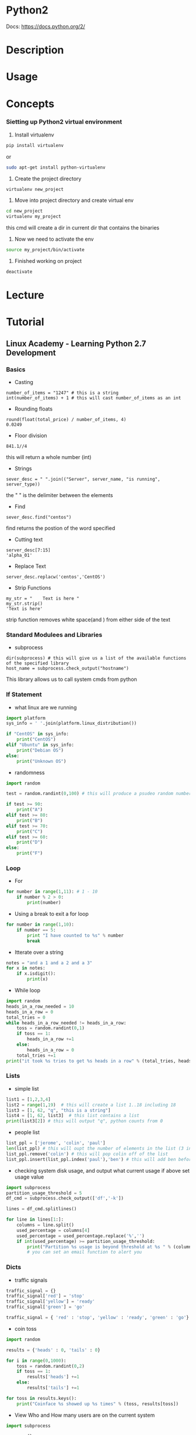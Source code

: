 #+TAGS: code python py python2 python3


* Python2
Docs: https://docs.python.org/2/
* Description
* Usage
* Concepts

*** Sietting up Python2 virtual environment
1. Install virtualenv
#+BEGIN_SRC sh
pip install virtualenv
#+END_SRC
or
#+BEGIN_SRC sh
sudo apt-get install python-virtualenv
#+END_SRC

2. Create the project directory
#+BEGIN_SRC sh
virtualenv new_project
#+END_SRC

3. Move into project directory and create virtual env
#+BEGIN_SRC sh
cd new_project
virtualenv my_project
#+END_SRC
this cmd will create a dir in current dir that contains the binaries

4. Now we need to activate the env
#+BEGIN_SRC sh
source my_project/bin/activate
#+END_SRC

5. Finished working on project
#+BEGIN_SRC sh
deactivate
#+END_SRC

* Lecture
* Tutorial
** Linux Academy - Learning Python 2.7 Development
*** Basics 
    
- Casting
#+BEGIN_EXAMPLE
number_of_items = "1247" # this is a string
int(number_of_items) + 1 # this will cast number_of_items as an int
#+END_EXAMPLE

- Rounding floats
#+BEGIN_EXAMPLE
round(float(total_price) / number_of_items, 4)
0.0249
#+END_EXAMPLE

- Floor division
#+BEGIN_EXAMPLE
841.1//4
#+END_EXAMPLE
this will return a whole number (int)

- Strings
#+BEGIN_EXAMPLE
sever_desc = " ".join(("Server", server_name, "is running", server_type))
#+END_EXAMPLE
the " " is the delimiter between the elements

- Find
#+BEGIN_EXAMPLE
sever_desc.find("centos")
#+END_EXAMPLE
find returns the postion of the word specified

- Cutting text
#+BEGIN_EXAMPLE
server_desc[7:15]
'alpha_01'
#+END_EXAMPLE

- Replace Text
#+BEGIN_EXAMPLE
server_desc.replacw('centos','CentOS')
#+END_EXAMPLE

- Strip Functions
#+BEGIN_EXAMPLE
my_str = "    Text is here "
my_str.strip()
'Text is here'
#+END_EXAMPLE
strip function removes white space(and \n) from either side of the text

*** Standard Modulees and Libraries

- subprocess
#+BEGIN_EXAMPLE
dir(subprocess) # this will give us a list of the available functions of the specified library
host_name = subprocess.check_output("hostname")
#+END_EXAMPLE
This library allows us to call system cmds from python

*** If Statement

- what linux are we running
#+BEGIN_SRC python
import platform
sys_info = ' '.join(platform.linux_distribution())

if "CentOS" in sys_info:
	print("CentOS")
elif "Ubuntu" in sys_info:
	print("Debian OS")
else:
	print("Unknown OS")
#+END_SRC

- randomness
#+BEGIN_SRC python
import random

test = random.randint(0,100) # this will produce a psudeo random number 0 - 255

if test >= 90:
	print("A")
elif test >= 80:
	print("B")
elif test >= 70:
	print("C")
elif test >= 60:
	print("D")
else:
	print("F")
#+END_SRC

*** Loop
	
- For
#+BEGIN_SRC python
for number in range(1,11): # 1 - 10
	if number % 2 > 0:
		print(number)
#+END_SRC

- Using a break to exit a for loop
#+BEGIN_SRC python
for number in range(1,10):
	if number == 5:
		print "I have counted to %s" % number
		break
#+END_SRC

- Itterate over a string
#+BEGIN_SRC python
notes = "and a 1 and a 2 and a 3"
for x in notes:
	if x.isdigit():
		print(x)
#+END_SRC

- While loop
#+BEGIN_SRC python
import random
heads_in_a_row_needed = 10
heads_in_a_row = 0
total_tries = 0
while heads_in_a_row_needed != heads_in_a_row:
	toss = random.randint(0,1)
	if toss == 1:
		heads_in_a_row +=1
	else:
		heads_in_a_row = 0
	total_tries +=1
print("it took %s tries to get %s heads in a row" % (total_tries, heads_in_a_row))
#+END_SRC

*** Lists
	
- simple list
#+BEGIN_SRC python
list1 = [1,2,3,4]
list2 = range(1,19)  # this will create a list 1..18 including 18
list3 = [1, 62, "q", "this is a string"]
list4 = [1, 62, list3]  # this list contains a list
print(list3[2]) # this will output "q", python counts from 0
#+END_SRC

- people list
#+BEGIN_SRC python
list_ppl = ['jerome', 'colin', 'paul']
len(list_ppl) # this will oupt the number of elements in the list (3 in this case)
list_ppl.remove('colin') # this will pop colin off of the list
list_ppl.insert(list_ppl.index('paul'),'ben') # this will add ben before paul
#+END_SRC
	
- checking system disk usage, and output what current usage if above set usage value
#+BEGIN_SRC python
import subprocess
partition_usage_threshold = 5
df_cmd = subprocess.check_output(['df','-k'])

lines = df_cmd.splitlines()

for line in lines[1:]:
	columns = line.split()
	used_percentage = columns[4]
	used_percentage = used_percentage.replace('%','')
	if int(used_percentage) >= partition_usage_threshold:
		print("Partition %s usage is beyond threshold at %s " % (columns[0], columns[4])
		# you can set an email function to alert you
#+END_SRC

*** Dicts
	
- traffic signals
#+BEGIN_SRC python
traffic_signal = {}
traffic_signal['red'] = 'stop'
traffic_signal['yellow'] = 'ready'
traffic_signal['green'] = 'go'

traffic_signal = { 'red' : 'stop', 'yellow' : 'ready', 'green' : 'go'}  # create it all in one
#+END_SRC

- coin toss
#+BEGIN_SRC python
import random

results = {'heads' : 0, 'tails' : 0}

for i in range(0,1000):
	toss = random.randint(0,2)
	if toss == 1:
		results['heads'] +=1
	else:
		results['tails'] +=1
		
for toss in results.keys():
	print("Coinface %s showed up %s times" % (toss, results[toss])
#+END_SRC

- View Who and How many users are on the current system
#+BEGIN_SRC python
import subprocess

users = {}
ps_cmd = subprocess.check_output(['ps','-ef'])

for line in ps_cmd.splitlines()[1:]:
	user = line.split()[0]
	if users.get(user):
		users[user]+=1
	else:
		users[user]=1

print("Active users on the system are " + ','.join(users.keys()))

for user, process_count in users.itmes():
	print("%s is running %s processes" % (user, process_count)
#+END_SRC

- check if a value is present
#+BEGIN_SRC python
print users.get('john', 'john is not in there')
#+END_SRC
This will check the users dict and look for 'john', if not present 'john is not in there' is printed

*** Tuples and Sets
Tuple is immutable, but a lot faster than lists	

#+BEGIN_SRC python
constant_vals = ()
constant_vals = (39)   # python will set this as an int
constant_vals = (39,)  # python will set this as a tuple
constant_vals = (39,9,"Atlanta")  # python will set this as a tuple

constant_vals.count(9)  # this will return the number of instances of 9 are in the tuple (counting from 1)
constant_vals.index("Atlanta") # this will return the position of the variable counting from 0
#+END_SRC

- print the whole tuple
#+BEGIN_SRC python
for val in constant_vals:
	print(val)
#+END_SRC

- creating a set
#+BEGIN_SRC sh
friends = set(['jim', 'frank', 'kevin', 'sara'])
pals = set(['jim', 'sara'])

fri_pal = friends & pals  # this will create a set will ppl that are in both sets
not_pal = friends - pals  # this will create a set of friends but not pals
#+END_SRC

*** Functions

- Turning the user process lookup count into a function
#+BEGIN_SRC python
def activeProcesses(lookup_user):
	processes_running = 0
	for line in subprocess.check_output("ps -ef", shell=True).splitlines()[1:]:
		user = line.split()[0]
		if lookup_user == user:
			processes_running+=1
	retrun("User %s has %s processes running" % (lookup_user, processes_running)
#+END_SRC

- Creating a function to count how many active processes a user has
#+BEGIN_SRC python
def activeProcesses(lookup_user, lookup_cmd):
	processes_running_all = 0
	processes_running_searched = 0
	for line in subprocess.check_output("ps -ef", shell=True).splitlines()[1:]:
		user = lines.split()[0]
		if lookup_user == user:
			processes_running_all+=1
			if lookup_cmd in line:
				processes_running_searched+=1
	return processes_running_all, processes_running_searched
#+END_SRC

*** Exceptions
	
- catching errors
#+BEGIN_SRC python
try:
	print(1/0)
execept ZeroDivisionError:
	print("Cannot divide by a zero")
else:
	print("We divided 1 by 0")
#+END_SRC

- executing a command that you are not sure is on the linux system
#+BEGIN_SRC python
try:
	import subprocess
	subprocess.checkoutput(['k'])
except Exception as ex:
	print("A %s execption happened because %s" % (type(ex).__name__, ex.args))
else:
	print("Command was executed")
#+END_SRC

- unsure if a module is available
#+BEGIN_SRC python
try:
	import some_module
except Exception as ex:
	print("A %s exception happened because %s" % (type(ex).__name__, ex.args))
else:
	print("Module was loaded")
#+END_SRC

*** File Processing

- read the file one line at a time
#+BEGIN_SRC python
filename = '/var/log/secure'
for line in open(filename):
	print(line)
#+END_SRC

- slurpping the file
#+BEGIN_SRC python
with open(filename) as file_handle:
	lines = file_handle.readlines()
	for line in lines:
		print(line)
#+END_SRC

- writing and append to a file
#+BEGIN_SRC python
filename = 'textfile.txt'
with open(filename, w) as file_handle:
	file_handle.write("here is some text\n")
	
with open(filename, 'a') as file_handle:
	file_handle.write("here is an appended line\n")
#+END_SRC

- working with csv file
#+BEGIN_SRC python
import csv
file_handle = open('file.csv')
reader = csv.reader(file_handle)
os_counts = {}
for row in reader:
	os_counts[row[2]] = os_counts.get(row[2],0)+1
print(os_counts)	
#+END_SRC

- trying to open a file and catch any exceptions
#+BEGIN_SRC python
try:
	filename = '/var/log/is_it_there.txt'
	for line in open(filename):
		print(line)
except IOError:
	print("File does not exist")
except:
	print("Can't open the file for other reason")
else:
	print("Done")
#+END_SRC

*** Classes

- creating a Car class
#+BEGIN_SRC python
class Car():
	def __inti__(self):
		self.color = ''
		print("car started")
	def accel(self,speed):
		print("speeding up to %s mph" % speed)
	def turn(self, direction):
		print("turning " + direction)
	def stop(self):
		print("stop")
		
car1 = Car()
car1.color='red'
car1.accel(10)
car1.turn('right')
car1.stop()
#+END_SRC

- crate a RaceCar Class that uses hierarchy
#+BEGIN_SRC python
class RaceCar(Car):
	def __init__(self, color):
		self.color = color
		self.top_speed = 200
		print("%s race car started with a top speed of %s" % (self.color, self.top_speed)
	def accel(self, speed):
		print("speeding up to %s mph very very fast" % speed
		
car2 = RaceCar('blue')
car2.color='red'
car2.accel(10)
car2.turn('left')
car2.stop()
vars(car2)
#+END_SRC

*** Decorators (passing one function into another)

- example without decorator
#+BEGIN_SRC python
import time
import urllib2

def download_webpage():
	url = 'http://linuxacademy-static-blogpost.s3-website-us-east-1.amazonaws.com/'
	response = urllib2.urlopen(url, timeout = 60)
	return resonse.read()
	
def elapsed_time():
	t0 = time.time()
	webpage = download_webpage()
	t1 = time.time()
	print("Elapsed time: %s\n" % (t1 - t0)
#+END_SRC

- re-write the above as a decorator
#+BEGIN_SRC python
def elapsed_time(function_to_time):
	def wrapper():
		t0 = time.time()
		function_to_time()
		t1 = time.time()
		print("Elapsed time: %s\n" % (t1 - t0)
	return wrapper
	
@elapsed_time
def download_webpage():
	url = 'http://linuxacademy-static-blogpost.s3-website-us-east-1.amazonaws.com/'
	response = urllib2.urlopen(url, timeout = 60)
	return resonse.read()

webpage = download_webpage()
#+END_SRC

*** Generators

#+BEGIN_SRC python
def counter():
	i=0
	while True:
		i+1
		yield i
		
a = counter()
print(next(a))
print(next(a))
print(next(a))
#+END_SRC
this will return the next increment as generators maintian state

*** Regular Expressions
	
- searching through /var/log/secure for failed logins
#+BEGIN_EXAMPLE
import re

line = "Oct 7 17:28:59 puka2121 sshd[2877]: Failed password for root from 31.220.3.180 port 50388 ssh2"
match = re.search('sshd', line)
print(match)
#+END_EXAMPLE
the print will output an object if the searched for word was present

*** Working with JSON
	
#+BEGIN_EXAMPLE
import urllib
import json

url = "http://labfiles.linuxacademy.com/python/ec2-response.json"
response = urllib.urlopen(url)
json_string = response.read()

data = None
try:
	data = json.loads(str(json_string))
except:
	data = None
	
if (data):
	print("InstanceID %s is %s" % (data['InstanceStatuses'][0]['InstanceId'], data['InstanceStatuses']['Name']))
#+END_EXAMPLE

- example of creating json
#+BEGIN_EXAMPLE
data = {
	'course_name' : 'python',
	'videos' : ['strings','classes','json'],
	'id' : 5
}

json_string = json.dumps(data, indent=4)
print(json_string)
#+END_EXAMPLE

*** System automation with fabric
	
- fabfile.py - a script to update the CentOS server
#+BEGIN_EXAMPLE
from fabric.api import sudo

def UpdateServer():
	sudo("yum -y upgrade", pty=True)
#+END_EXAMPLE

- fabfile.py
#+BEGIN_EXAMPLE
""" This example uses Python Fabric to deply MySQL and Apache on five servers """

# import all the fabric funtions that we need explicitly
from fabric.api import env, roles, sudo, execute, put, run, local, prompt, cd, parallel

# import the os module to get file basenames
import os

# define groups of webserver and databases
env.roledefs = {
	"webserver" : ["192.168.0.11","192.168.0.12","192.168.0.13"],
	"database" : ["192.168.0.14.","192.168.0.15"],
}

# define a special group called all so we can easily send out commands to all severs if needed
env.roledefs["all"] = [h for r in env.roledefs.values() for h in r]

# the packages that are required to run our application on the server group
packages_required = {
	"webserver" : ["httpd","php","ntp","php-myslqi"],
	"database" : ["mariadb-server"]
}

# files that need to be downloaded from the labserver repo
download_files = {
	"database" : ["http://labfiles.linuxacademy.com/python/fabric/sakila.sql",
				  "http://labfiles.linuxacademy.com/python/fabric/sakila-data.sql"],
	"webserver" : ["http://labfiles.linuxacademy.com/python/fabric/index.php"]
}

@roles("database") # this decorater will make the function following it run for all database group server
def install_database():
	# install the database application
	sudo("yum -y install %s" % " ".join(packages_required["databse"]),pty=True)
	
	# activate MariaDB in the system control
	sudo("systemctl enalbe mariadb",pty=True)
	
	# start MariaDB using the system control
	sudo(systemctl start mariadb",pty=True)
	
	# Create a user on the database that we will be using from our webservers
	sudo(r""" mysql -h 127.0.0.1 -u root -e "CREATE USER 'web'@'%' IDENTIFIED BY 'web'; GRANT ALL PRIVILEGES ON *.* TO 'web'@'%'; FLUSH PRIVILEGES; " """)
	
	# Check for the mysql proces
	# This is how you run a command as a normal user
	run("ps -ef | grep mysql")
	
@parallel
@roles("database")
def setup_database():
	# setup the emp directory where we will download files from the web
	tmpdir = "/tmp"
	
	# this cd is the fabric command to change diretory on the remote server
	with cd(tmpdir): # cd changes the dir on the remote server
		
		# iterate over the files we need to download for the database
		for url in download_files["database"]:
			# basename ggiveees us just the name of the file, without any path info, it also works for urls
			filename = "%s/%s" %(tmpdir, os.path.basename(url)):
			
			# using the function run on the remote server, we can execute commands, in this case wget which opens the url and saves it to a filename
			run("wget --no-cache %s -O %s" % (url, filename))
			
			# since these are SQL files, we can just dump them into out MySQL/MariaDB server
			run("mysql -u root < %s" % filename)
			
@roles("webserver") # this decorater will make the function following it run for all webserver group servers
def install_webserver():
	# install the webserver applications
	sudo("yum -y install %s " %" ".join(packages_required["webserver"]),pty=True)
	
	# activate and start httpd
	sudo("systemctl enable httpd.service", pty=True)
	sudo("systemctl start httpd.service", pty=True)
	
	# here are some SELinux commands to get this working
	sudo("setsebool -P httpd_can_network_connect=1", pty=True)
	sudo("setsebool -P httpd_read_user_content=1", pty=True)

@roles("webserver") # this decorater will make the function following it run for all webserver group servers
def setup_webserver():
	# setup the tmp directory where we will download files from the web
	tmpdir = "/tmp"
	
	# directory on the remote server
	remote_dir = "/var/www/html"
	
	# download the files on our master server and then put them on the remote server to see the functionality
	with lcd(tmpdir):
		# iterate over the files we need to download for the webserver
		for url in download_files["webserver"]:
		filename = "%s/%s" %(tmpdir, os.path.basename(url)):
		
		# local runs the command locally on our local server
		local("wget --no-cache %s -O %s" % (url, filename))
		
		# and put sends a file from the local server to the remote server
		# we can also change the running permissions
		# and use sudo if required
		put(filename, "/var/www/html/", mode=0755, use_sudo=True)
		

	# the webserver needs to connect to a database in the backend
	database = pick_server(env.roledefs["databaase"])
	
	# again using sudo, we can just create a file on the remote server,
	# and put in the database server we got back from the function
	sudo(r""" echo " <?php \\$db = '%s'; ?> " > /var/www/html/db.php """ % env.roledefs['database'][database])
	

def pick_server(mylist):
	# simple function that takes a list and enumerates it
	# and asks the user to select a valid member from the list
	database = 0
	while not 1<=database<=len(mylist):
		for i, db in enumerate(mylist,1):
			print("[%s] - %s" % (i, db)
		database = prompt("Enter the number of the database that I should connect %s to: " % (env.host), validate=int)
		return int(database)-1
		

@roles("all")
def upgrade_servers():
	# Just doing an upgrade on the CentOS 
	sudo("yum -y upgrade", pty=True)
	
# this is the main function we will be calling to get it all running
def deploy():
	# note here that the execute function has the names of the functions we
	# are calling, but we are excluding the parenthsis()
	execute(upgrade_servers)
	execute(install_databse)
	execute(install_webserver)
	execute(setup_database)
	execute(setup_webserver)
	print("Rock and Roll!")	
#+END_EXAMPLE

*** Web Scraping with BeautifulSoup

- script for downloading course information from LA
#+BEGIN_EXAMPLE
import urllib
from bs4 import BeautifulSoup

# url. Go ahead and open it in your browser
url = "http://labfiles.linuxacademy.com/python/scraping/courses.html"

# open the site and download the html into the var html_data
html_data - urllib.urlopen(url).read()

# parse the data using BeautifulSoup
soup = BeautifulSoup(html_data,"lxml")

# find the specific tags needed
# we are using find_all since there are many
# find_all returns an iterable
setions = soup.find_all('a', attrs={'class':'col-xs-12 --x-0 library-content-box-container content-aws'})

# for each of the found sections
for section in sections:
	# section at this point is a BeautifulSoup object
	# but you can further parse if needed
	# we are using find since we know there is only one
	# find returns a non-iterable
	title = section.find('span', attrs={"class":"library-content-title"})
	# extract the length of the section too
	length = section.find('span', attrs={"class":"library-content-length"})
	# hyperlink from the section
	url = section['href']
	# open and get data from the url
	html_data = urllib.urlopen(url).read()
	# All we are interested in is the instructor's name,
	# which has the instructor-name tag
	instructor = BeautifulSoup(html_data,"lxml").find_all('span', attrs={"class":"instructor-name"})
	# print it all out
	print("%s is taught by %s [%s]" % (titel.text, instructor[0].text, length.text)
#+END_EXAMPLE

*** Databse connections
	
- sqlite
#+BEGIN_EXAMPLE
import sqlite3
conn = sqlite3.connect('demo.db')
c = conn.cursor()
c.execute('''CREATE TABLE users (username text, email text)''')
c.execute("INSERT INTO users VALUES ('me', 'me@example.com')")
conn.commit()
username, email = 'jim', 'jim@example.com'
c.execute("INSERT INTO users VALUES (?, ?)", (username, email))
userlist = [
	('paul', 'paul@example.com'),
	('fred', 'fred@example.com'),
]
c.executemany("INSERT INTO users VALUES (?, ?)", userlist)
conn.commit()
c.execute('SELECT email FROM users WHERE username = ?', (username,))
print c.fetchone()
#+END_EXAMPLE

- mysql - mysql-python package is required
#+BEGIN_EXAMPLE
import MySQLdb
conn = MySQLdb.connect(host="localhost", user="root", passwd="", db="")
c = conn.cursor()
c.execute("CREATE DATABASE testdb")
c.execute("USE testdb")
c.execute("CREATE TABLE users (username VARCHAR(50), email VARCHAR(100))")
userlist = [
	('paul', 'paul@example.com'),
	('frank', 'frank@example.com'),
]
c.executemany("INSERT INTO users VALUES (%s, %s)", userlist)
conn.commit()

c.execute("SELECT * FROM users")
for row in c.fetchall():
	print(row)

conn.close
#+END_EXAMPLE

** Linux Academy - Python Scripting For System Administrators
GitHub: https://github.com/linuxacademy/content-python-for-sys-admins.git 

* Books
** [[file://home/crito/Documents/Python/Python_for_Unix_and_Linux_System_Administration.pdf][Python for Unix and Linux System Administration]]
*** Python scripting basics
- list a directory with long listing
#+BEGIN_SRC sh
ls -l /etc/
#+END_SRC

#+BEGIN_SRC py
#!/usr/bin/env python

import subprocess

subprocess.call(["ls","-l","/etc/"
#+END_SRC

- system information script(bash
#+BEGIN_SRC sh
#!/usr/bin/env bash
# System Information Gathering Script

# Command 1
UNAME="uname -a"
printf "Gathering system information with the $UNAME command: \n\n"
$UNAME

# Command 2
DISKSPACE="df -h"
printf "Gathering system information with the $DISKSPACE command: \n\n"
$DISKSPACE
#+END_SRC

- system information script(python)
#+BEGIN_SRC py
#!/usr/bin/env python
# System Information Gathering Script

# Command 1
uname = "uname"
uname_arg = "-a"
print("Gathering system information with the %s command: \n" % uname)
subprocess.call([uname, uname_arg])

# Command 2
diskspace = "df"
diskspace_arg = "-h"
print("Gathering system information with the %s command: \n" % diskspace)
subprocess.call([diskspace, diskspace_arg])
#+END_SRC

- system information script with functions(python)
#+BEGIN_SRC py
#!/usr/bin/env python
# System Information Gathering Script

# Command 1
def uname_func():
    uname = "uname"
    uname_arg = "-a"
    print("Gathering system information with the %s command: \n" % uname)
    subprocess.call([uname, uname_arg])

# Command 2
def disk_func():
    diskspace = "df"
    diskspace_arg = "-h"
    print("Gathering system information with the %s command: \n" % diskspace)
    subprocess.call([diskspace, diskspace_arg])
    
def main():
    uname_func()
    disk_func()
    
main()
#+END_SRC

- creating scripts that allow functions to be pulled from inside of python shell or ipython
#+BEGIN_SRC py
def main():
    uname_func()
    disk_func()
    
if __name__ == "__main__":
    main()
#+END_SRC
adding the if __name__ allows for scripts to be imported and the functions they contain to be used independently
the functions can be called using the standard python method of library.function()

*** Editing files from within ipython
#+BEGIN_EXAMPLE
edit filename.py
#+END_EXAMPLE
this will open the named file with your default editor

* Links


* Python3
Docs: https://docs.python.org/3/
* Modules
Docs: [[https://docs.python.org/3/py-modindex.html][Python3/modules]]
- list all installed modules
#+BEGIN_SRC sh
pip freeze
#+END_SRC
or
#+BEGIN_SRC sh
pip list
#+END_SRC

** Builtin
*** Functions
- len
#+BEGIN_SRC python
len("Ola")
#+END_SRC

- upper
#+BEGIN_SRC python
"Ola".upper()
#+END_SRC

** PyPi
*** re
*** requests
*** BeautifulSoup
*** urllib/urllib2
*** selenium
*** ZeroMQ
*** SQLAlchemy
*** CRUD Review(Full Stack Foundation Udacity)
- what needs to be imported
#+BEGIN_SRC python
from sqlalchemy import create_engine
from sqlalchemy.orm import session maker
#+END_SRC

- connect to engine
#+BEGIN_SRC python
engine = create_engine('sqlite:///restaurantMenu.db')
Base.metadata.bind = engine
DBSession = sessionmaker(bind = engine)
session = DBSession()
#+END_SRC

- Create
- Create a new Restaurant and call it Pizza Palace
#+BEGIN_SRC python
myFirstRestaurant = Restaurant(name = "Pizza Palace")
session.add(myFirstRestaurant)
session.commit()
#+END_SRC

- add a new item to the Pizza Palace menu
#+BEGIN_SRC python
cheesepizza = menuItem(name="Cheese Pizza", description = "Made with all natural ingredients and fresh mozzarella", course = "Entree", price = "$8.99", restaurant = myFirstRestaurant)
#+END_SRC

- Read
- using the query method to pull information from our db
#+BEGIN_SRC python
firstResult = session.query(Restaurant).first()
firstResult.name

items = session.query(MenuItem).all()
for item in items:
    print(item.name)
#+END_SRC

- Update
- update follows this sequence
  1) Find entry
  2) Reset value(s)
  3) Add to session
  4) Execute session.commit()
     
- update urban burgers veggie burger to new price
#+BEGIN_SRC python
veggieBurgers = session.query(MenuItem).filter_by(name = 'Veggie Burger')
for veggieBurger in veggieBurgers:
    print(veggieBurger.id)
    print(veggieBurger.price)
    print(veggieBurger.restaurant.name)
    print("\n") 
#+END_SRC
- then we update the burgers price
#+BEGIN_SRC python
UrbanVeggieBurger = session.query(MenuItem).filter_by(id=8).one()
UrbanVeggieburger.price = '$2.99'
session.add(UrbanVeggieBurger)
session.commit()
#+END_SRC

- Delete
- delete follws this sequence
  1) Find the entry
  2) session.delete(Entry)
  3) session.commit()
     
- spinach ice cream needs to be removed as it's not selling
#+BEGIN_SRC python
spinach = session.query(MenuItem).filter_by(name = 'Spinach Ice Cream').one()
session.delete(spinach)
session.commit()
#+END_SRC

*** lxml
HomePage: http://lxml.de/1.3/index.html
Tutorial: http://lxml.de/1.3/tutorial.html

*** sh
Docs: https://amoffat.github.io/sh/index.html
This module is a replacement for calling bash cmds.
- ls
#+BEGIN_SRC python
import sh
sh.ls("-l", "/home/crito")
#+END_SRC

- ip
#+BEGIN_SRC python
import sh
sh.ip("a")
#+END_SRC

** Network

Scapy: send, sniff and dissect and forge network packets. Usable interactively or as a library pypcap,
Pcapy and pylibpcap: several different bindings for libpcap
libdnet: low-level networking routines, including interface lookup and Ethernet frame transmission
dpkt: fast, simple packet creation/parsing, with definitions for the basic TCP/IP protocols
Impacket: craft and decode network packets. Includes support for higher-level protocols such as NMB and SMB
pynids: libnids wrapper offering sniffing, IP defragmentation, TCP stream reassembly and port scan detection
Dirtbags py-pcap: read pcap files without libpcap
flowgrep: grep through packet payloads using regular expressions
Knock Subdomain Scan, enumerate subdomains on a target domain through a wordlist
Mallory, extensible TCP/UDP man-in-the-middle proxy, supports modifying non-standard protocols on the fly
Pytbull: flexible IDS/IPS testing framework (shipped with more than 300 tests)

** Debugging and reverse engineering

Paimei: reverse engineering framework, includes PyDBG, PIDA, pGRAPH
Immunity Debugger: scriptable GUI and command line debugger
mona.py: PyCommand for Immunity Debugger that replaces and improves on pvefindaddr
IDAPython: IDA Pro plugin that integrates the Py programming language, allowing scripts to run in IDA ProPython for penetration testers Python for penetration testers Python for penetration testers Python for penetration testers Python for penetration testers Python for penetration testers Python for penetration testers
PyEMU: fully scriptable IA-32 emulator, useful for malware analysis
pefile: read and work with Portable Executable (aka PE) files
pydasm: interface to the libdasm x86 disassembling library
PyDbgEng: wrapper for the Microsoft Windows Debugging Engine
uhooker: intercept calls to API calls inside DLLs, and also arbitrary addresses within the executable file in memory
diStorm: disassembler library for AMD64, licensed under the BSD license
python-ptrace: debugger using ptrace (Linux, BSD and Darwin system call to trace processes)
vdb / vtrace: vtrace is a cross-platform process debugging API implemented in python, and vdb is a debugger which uses it
Androguard: reverse engineering and analysis of Android applications

** Fuzzing

Sulley: fuzzer development and fuzz testing framework consisting of multiple extensible components
Peach Fuzzing Platform: extensible fuzzing framework for generation and mutation based fuzzing (v2 was written in Python)
antiparser: fuzz testing and fault injection API
TAOF, (The Art of Fuzzing) including ProxyFuzz, a man-in-the-middle non-deterministic network fuzzer
untidy: general purpose XML fuzzer
Powerfuzzer: highly automated and fully customizable web fuzzer (HTTP protocol based application fuzzer)
SMUDGE
Mistress: probe file formats on the fly and protocols with malformed data, based on pre-defined patterns
Fuzzbox: multi-codec media fuzzer
Forensic Fuzzing Tools: generate fuzzed files, fuzzed file systems, and file systems containing fuzzed files in order to test the robustness of forensics tools and examination systems
Windows IPC Fuzzing Tools: tools used to fuzz applications that use Windows Interprocess Communication mechanisms
WSBang: perform automated security testing of SOAP based web services
Construct: library for parsing and building of data structures (binary or textual). Define your data structures in a declarative manner
fuzzer.py (feliam): simple fuzzer by Felipe Andres Manzano
Fusil: library used to write fuzzing programs

** Web

Requests: elegant and simple HTTP library, built for human beings
HTTPie: human-friendly cURL-like command line HTTP client
ProxMon: processes proxy logs and reports discovered issues
WSMap: find web service endpoints and discovery files
Twill: browse the Web from a command-line interface. Supports automated Web testing
Ghost.py: webkit web client
Windmill: web testing tool designed to let you painlessly automate and debug your web application
FunkLoad: functional and load web tester
spynner: Programmatic web browsing module with Javascript/AJAX support
python-spidermonkey: bridge to the Mozilla SpiderMonkey JavaScript engine; allows for the evaluation and calling of Javascript scripts and functions
mitmproxy: SSL-capable, intercepting HTTP proxy. Console interface allows traffic flows to be inspected and edited on the fly
pathod / pathoc: pathological daemon/client for tormenting HTTP clients and servers

** Forensics

Volatility: extract digital artifacts from volatile memory (RAM) samples
LibForensics: library for developing digital forensics applications
TrIDLib, identify file types from their binary signatures. Now includes Python binding
aft: Android forensic toolkit
Malware analysis

pyew: command line hexadecimal editor and disassembler, mainly to analyze malware
Exefilter: filter file formats in e-mails, web pages or files. Detects many common file formats and can remove active content
pyClamAV: add virus detection capabilities to your Python software
jsunpack-n, generic JavaScript unpacker: emulates browser functionality to detect exploits that target browser and browser plug-in vulnerabilities
yara-python: identify and classify malware samples
phoneyc: pure honeyclient implementation
PDF

Didier Stevens’ PDF tools: analyse, identify and create PDF files (includes PDFiD, pdf-parser and make-pdf and mPDF)
Opaf: Open PDF Analysis Framework. Converts PDF to an XML tree that can be analyzed and modified.
Origapy: wrapper for the Origami Ruby module which sanitizes PDF files
pyPDF: pure  PDF toolkit: extract info, spilt, merge, crop, encrypt, decrypt…
PDFMiner: extract text from PDF files
python-poppler-qt4: binding for the Poppler PDF library, including Qt4 support
Misc

InlineEgg: toolbox of classes for writing small assembly programs in Python
Exomind: framework for building decorated graphs and developing open-source intelligence modules and ideas, centered on social network services, search engines and instant messaging
RevHosts: enumerate virtual hosts for a given IP address
simplejson: JSON encoder/decoder, e.g. to use Google’s AJAX API
PyMangle: command line tool and a library used to create word lists for use with other penetration testing tools
Hachoir: view and edit a binary stream field by field
py-mangle: command line tool and a library used to create word lists for use with other penetration testing tools

** Other useful libraries and tools

IPython: enhanced interactive Python shell with many features for object introspection, system shell access, and its own special command system
Beautiful Soup: HTML parser optimized for screen-scraping
matplotlib: make 2D plots of arrays
Mayavi: 3D scientific data visualization and plotting
RTGraph3D: create dynamic graphs in 3D
Twisted: event-driven networking engine
Suds: lightweight SOAP client for consuming Web Services
M2Crypto: most complete OpenSSL wrapper
NetworkX: graph library (edges, nodes)
Pandas: library providing high-performance, easy-to-use data structures and data analysis tools
pyparsing: general parsing module
lxml: most feature-rich and easy-to-use library for working with XML and HTML in the Python language
Whoosh: fast, featureful full-text indexing and searching library implemented in pure Python
Pexpect: control and automate other programs, similar to Don Libes `Expect` system
Sikuli, visual technology to search and automate GUIs using screenshots. Scriptable in Jython
PyQt and PySide: bindings for the Qt application framework and GUI library

* tools
** ipython/jupyter 
*** automagic
+ Turning on/off automagic
#+BEGIN_SRC sh
%automagic
#+END_SRC

*** cells
shift + enter - execute cell and create a new cell
ctrl + enter - execute cell but no new cell

** pyenv

* Web_Frameworks
[[file://home/crito/org/tech/web/web_frameworks/django.org][Django]]
[[file://home/crito/org/tech/web/web_frameworks/django_cms.org][Django CMS]]
[[file://home/crito/org/tech/web/web_frameworks/flask.org][Flask]]
Wagtail(CMS)
Pyramid
* Web Servers
DigitalOcean: [[https://www.digitalocean.com/community/tutorials/a-comparison-of-web-servers-for-python-based-web-applications][Comparison of Web Servers for Python Based Web Applications]]
[[file://home/crito/org/tech/web/web_service/gunicorn.org][Gunicorn]]
[[file://home/crito/org/tech/web/web_frameworks/cherrypy.org][CherryPy]]
Tornado
Twisted Web
uWSGI
Waitress WSGI Server
Apache - mod_wsgi
* Concepts
** Executing bash from python
Tutorial: http://www.mervine.net/executing-bash-from-python
Functions:
- os.system()
- os.popen()
- sh

** Reading and Writing Files in Python
Tutorial: http://www.pythonforbeginners.com/files/reading-and-writing-files-in-python
Functions: 
- open()
file_object = open("filename", "mode")

+ Mode
- ‘r’ – Read mode which is used when the file is only being read 
- ‘w’ – Write mode which is used to edit and write new information to the file (any existing files with the same name will be erased when this mode is activated)
- 'a’ – Appending mode, which is used to add new data to the end of the file; that is new information is automatically amended to the end 
- ‘r+’ – Special read and write mode, which is used to handle both actions when working with a file

** Virtual Environments
*** How to Install Python 3 and Set Up a Local Programming Environment on Centos7
DigitalOcean: [[https://www.digitalocean.com/community/tutorials/how-to-install-python-3-and-set-up-a-local-programming-environment-on-centos-7][Install Python3 and Set Up a Local Programming Environment on CentOS7]]
1. update yum
#+BEGIN_SRC sh
yum update
#+END_SRC

2. Install yum-utils
#+BEGIN_SRC sh
yum install yum-utils
#+END_SRC

3. Install group development
#+BEGIN_SRC sh
yum install groupinstall development
#+END_SRC

4. Installing and Setting up Python3
install the ius community repo
#+BEGIN_SRC sh
wget https://centos7.iuscommunity.org/ius-release.rpm
rpm -Uvh ius-release.rpm
#+END_SRC

install the version of python3 required
#+BEGIN_SRC sh
yum search python3
yum install python35u.x86_64
#+END_SRC

5. Install pip3
#+BEGIN_SRC sh
yum install python35u-pip
#+END_SRC

6. Install python3Xu-devel (this package contains pyvenv)
#+BEGIN_SRC sh
yum install python35u-devel
#+END_SRC
*** Setting up a Virtual Environment in Ubuntu
- this is required for creating virtual environments
#+BEGIN_SRC sh 
sudo apt-get install python3.5-venv
#+END_SRC
- to create a virtual environment
#+BEGIN_SRC sh
python3 -m venv env_test
cd env_test
source bin/activeate
deactivate
#+END_SRC

*** Setting up a Virtual Environment
1. move to environments directory
#+BEGIN_SRC sh
cd environments
#+END_SRC
2. create new environment
#+BEGIN_SRC sh
pyvenv-3.5 my_env
#+END_SRC

This will then create a directory that contains:
bin
include
lib
lib64
pyvenv.cfg

These files and directories work to isolate you project from the wider machine settings

3. Activet the environment
#+BEGIN_SRC sh
source my_env/bin/activate
#+END_SRC

- the prompt will now look something like this:
(my_env) [root@localhost my_env]#

Commands:
python - will now use the environment python
pip - will now use the environment pip

4. To exit the environment
#+BEGIN_SRC sh
deactivate
#+END_SRC

*** Vagrant issue with python server host connection
When using python development servers you may need to specify the 0.0.0.0:port
I found when using django python server I had to sepcifiy the 0.0.0.0 ip addr to access it from the host
#+BEGIN_SRC sh
python manage.py runserver 0.0.0.0:8000
#+END_SRC
*** Difference between pyenv, pyvenv and virtualenv
url: [[http://masnun.com/2016/04/10/python-pyenv-pyvenv-virtualenv-whats-the-difference.html][pyenv, pyvenv and virtualenv]] 
pyenv – A Python version manager. Installs different versions and flavors of Python interpreters.

pyvenv – A tool to create isolated virtual environments from a Python interpreter. Ships with Python from 3.4.

virtualenv – Creates virtual environments, and is available in PyPi.

The prefered method now is python3 -m venv new_project (30-11-2017)
* Code
** Basics
*** User Input
#+BEGIN_SRC py
name = raw_input("please enter your name: ")
print(name)
#+END_SRC
* Lecture
** [[https://www.youtube.com/watch?v%3DDKmNiwmyl6k][Beyond Scraping]] - Anthon van der Neut
+ What are web pages?
  - tree structure of tags
  - tags can have attributes
  - tags can have data
    
+ Simple Websites
  - use urllib2/requests
  - form data ok
  - redirection
    
+ Cookies
  - keeping state
  - often used to preserve authentication 
    
+ Authentication
  - browser build in
  - some form + cookies
  - OpenID

+ JavaScript
  - urllib2/requests of little use
  - Parts of the tree structure that is HTML is updated/changed by JS
  - Why?
    - nicer user experience, quicker updates
     
  - Downsides
    - don't kown when the page is finished

+ Selenium
  - just use a browser with it
  - used for testing but that is easy
  - Never any discrepancy with what you see as a "normal" user
  - Helps with debugging(built-in, firebug etc)    
    - only runs as long as the program runs
  - Not able to be run without a browser being opened, requires a Desktop Environment (Can't just be run from cron).
    
+ The problems with JavaScript based pages
  - Never sure when the data is there
    - wait reasonable amount of time
    - check if some particular piece of data is available
      
+ Seclecting a part of a webpage
  - by "id"
  - by class
  - programmatically walking the tree
  - XPATH
  - there is a re-usable option

+ CSS select
  - skill useful to have whrn building websites
  - beware of restrictions
    
+ A typical selenium session
1. Open a browser to some url
2. Click login button
  - Wait until redirected to OpenID provider
3. Provide credentials
4. Wait until back at the requested page
5. Fill out search criteria
6. Click a matching reference
7. Retrieve the data
Debugging the above can involve a lot of waiting time

+ Client-Server
Server keeps browser open even if client doesn't    
Protocols
  - data to and from server
    
+ ZeroMQ
Many to one
 - Server can run on a different machine
   
Unicode based exchanges easy to get data

+ A typical clien-server based session
1. Open browser to some url if not already there
2. Click login button, if not already logged in
  - Wait until redirected to OpenID
3. Provide credentials
4. Wait until back at the requested page
5. Fill out search criteria
6. Click a matching reference
7. Retrieve the data
Debugging the above becomes a lot faster

+ What protocol functions are needed?
- Open a window, by unique id(wid)
- Goto url with that wid
- select some item(iid) on the page(wid)
- click some item(iid)
- clear input/textarea(iid)
- type some text in item(iid)
- return html under item(iid)
- return current URL(wid)

+ BeautifulSoup4
- faster than selenium
- especially good for large table based reference data
- many ways to select data from the HTML site
- CSS select support
  
+ pyvirtualdisplay(vnc)
- virtual window replacing the need for a desktop
- still easy to check by using vnc to vurtual window
  
** [[https://www.youtube.com/watch?v=hx8PlltQYAM][Python's Informous GIL - Larry Hastings]]
** [[https://www.youtube.com/watch?v=_gxYs4CxwK8][If Only Everything Was Radioactive: Randomness and Computhin - Cory Benfield]]
CSPRNG - cryptographic secure pseudo number generator - look for these when you need a python random number generator library  

* Tutorial
** [[https://www.youtube.com/watch?v%3Drkx5_MRAV3A&t%3D9s][A Hands-On Introduction to Python for Beginning Programmers - Jessica McKellar]]
matplotlib - data representation
pymol - chemical structure representation
echonest api - music manipulation

- getting help inside interpreter
#+BEGIN_SRC sh
help(len)
#+END_SRC

- to list all defined variables
dir()

- comparisons
"H" in "Hello"
"z" not in "Hello"

- no action in if block
pass

** [[https://www.youtube.com/watch?v=-NR-ynQg0YM&t=3s][Introduction Into Pandas: Python Tutorial - Daniel Chen]]
** [[https://www.youtube.com/watch?v%3DwoKYyhLCcnU][Introduction to SQLAlchemy - Mike Bayer]]
+ SQLAlchemy Pilosophies
- Bring the usage of different databases and adapters to an interface as consistent as possible, but still expose distinct behaviours and features of each backend
- Never "hide" the database or its concepts. Developers must know/continue to think in SQL  
- Allow expression of DB/SQL tasks using declarative patterns  

file://home/crito/Pictures/org/sqlalchemy_overview.png

- SQLAlchemy Core
Engine - a registry which provides connectivity to a particular database server.
Dialect - interprets generic SQL and database commands in terms of a specific DBAPI and database backend.
Connection Pool - holds a collection of database connections in memory for fast re-use.
SQL Expression Language - Allows SQL statements to be written using Python expressions
Schema/Types - Uses Python objects to represent tables, columns, and datatypes.

- SQLAlchemy ORM
  - Allows constructin of Python objects which can be mapped to relational database tables.
  - Transparently persists objects into their corresponding database tables using the unit of work pattern.
  - Provides a query system which loads objects and attributes using SQL generated from mappings.
  - Builds on top of the Core - uses the Core to generate SQL and talk to the database.
    
The Python DBAPI
  - PEP-0249 - Python Database API
  - The de-facto system for providing Python database interfaces.
  - There are many DBAPI implementations available, most databases have more than one.
  
Important DBAPI Facts
  - Assumes that a transaction is always in progress. There is no begin() method, only commit() and rollback().
  - DBAPI encourages bound parameters, via the execute() and executemany() methods. But has six different formats.
  - All DBAPIs have inconsistencies regarding datatypes, primary key generation, custom database features, result/cursor behaviour.
  - DBAPI has it's own exception hierarchy, which SQLAlchemy exposes directly
(myISAM is not a transactional database).


- Engine Basics
Initial python setup for sqlalchemy
#+BEGIN_SRC py
from sqlalchemy import create_engine

engine = create_engine("sqlite:///some.db") # this creates it in local dir
engine = create_engine("sqlite:////home/crito/some.db") # using absoulte path
engine = create_engine("postgresql://crito:pass@localhsot/test") 
#+END_SRC

- Engine Facts
  - Executing via the Engine directly is called connectionless execution - the Engine connects and disconnects for us.
  - Using a Connection is called explicit execution. We control the span of a connection in use.
  - Engine usually uses a connection pool, which means "disconnecting" often means the connection is just returned to the pool.
  - The SQL we send to engine.execute() as a string is not modified, is consumed by the DBAPI verbatim.

- What is "Metadata"?
  - Popularized by Martin Fowler "Patterns of Enterprise Architecture"
  - Describes the structure of the database, ie tables, columns, constraints, in terms of data structures in Python.
  - Serves as the basis for SQL generation and object relation mapping
  - Can generate to a schema

Some Basic Types
  - Integer - basic integer type, generates INT
  - String - ASCII strings, generates VARCHAR
  - Unicode - Unicode strings, generates VARCHAR, NVARCHAR depending on database 
  - Boolean - generates BOOLEAN, INT, TINYINT
  - DateTime - generates DATETIME or TIMESTAMP, returns Python datetime() objects
  - Float - floating point values
  - Numeric - precision numerics using Python
    
Create and Drop
  - metadata.create_all(engine, checkfirst=<True|False>) emits CREATE statements for all tables.
  - table.create(engine, checkfirst=<True|False>) emits CREATE for a single table.
  - metadata.drop_all(engine, checkfirst=<True|False>) emts DROP statements for all tables.
    
Metadata will workout dependencies and drops them first

SQL Expressions
  - The SQL Expression system builds upon Table Metadata in order to compose SQL statements in Python.
  - We will build Python objects that represent individual SQL strings(statements) we'd send to the database.
  - These objects are composed of other objects that each represent some unit of SQL, like a comparison, a SELECT statement, a conjunction such as AND or OR.
  - We work with these objects in Python, which are then converted to strings when we "execute" them(as well as if we print them).  
    
Object Relational Mapping
- Object Relational Mapping or ORM is the process of associating object oriented classes with database tables.
- We refer to the set of object oriented classes as a domain model.

What does an ORM Do?
- The most basic task is to translate between a domain object and a table row.
- Can also represent arbitrary rows as domain objects within the application, that is, rows derived from SELECT statements or views.
- Most ORMs also represent basic compositions, primarily one-to-many and many-to-one, using foreign key associations.
- Provide a means of querying the db in terms of the domain model structure
- Some can represent class inheritance hierarchies using a variety of schemes
- Some can handle "sharding" of data
- Provice various patterns for concurrency, including row versioning
- Provide patterns for data validation and coercion

SQLAlchemy ORM
- The SQLAlchemy ORM is essentially a data mapper style ORM
- Modern version use declarative configuration; the "domain and schema separate" configuration model is present underneath this layer.
- The ORM builds upon SQLAlchemy Core, and many of the SQL Expression concepts are present when working with the ORM as well.
- In contrast to the SQL Expression language, which presents a schema-centric view of data, it presents a domain-model centric view of data.

Key ORM Patterns
- Unit of Work - objects are maintained by a system that tracks changes over the course of a transaction, and flushes pending changes periodically, in a transparent or semi-transparent manner.
- Identity Map - objects are tracked by their primary key within the unit of work, and are kept unique on that primary key identity.
- Lazy Loading - Some attributes of an object may emit additional SQL queries when they are accessed.
- Eager Loading - Multiple tables are queried at once in order to load related objects and collections.
- Method Chaining - queries are composed using a string of method calls which each return a new query object.
  
* Books
[[file://home/crito/Documents/Python/Python-Master_the_Art_of_Design_Patterns.pdf][Python - Master the Art of Design Patterns]]

* Links
[[https://docs.python.org/3/whatsnew/3.0.html][What's New in Python 3.0- Python Documentation]]

